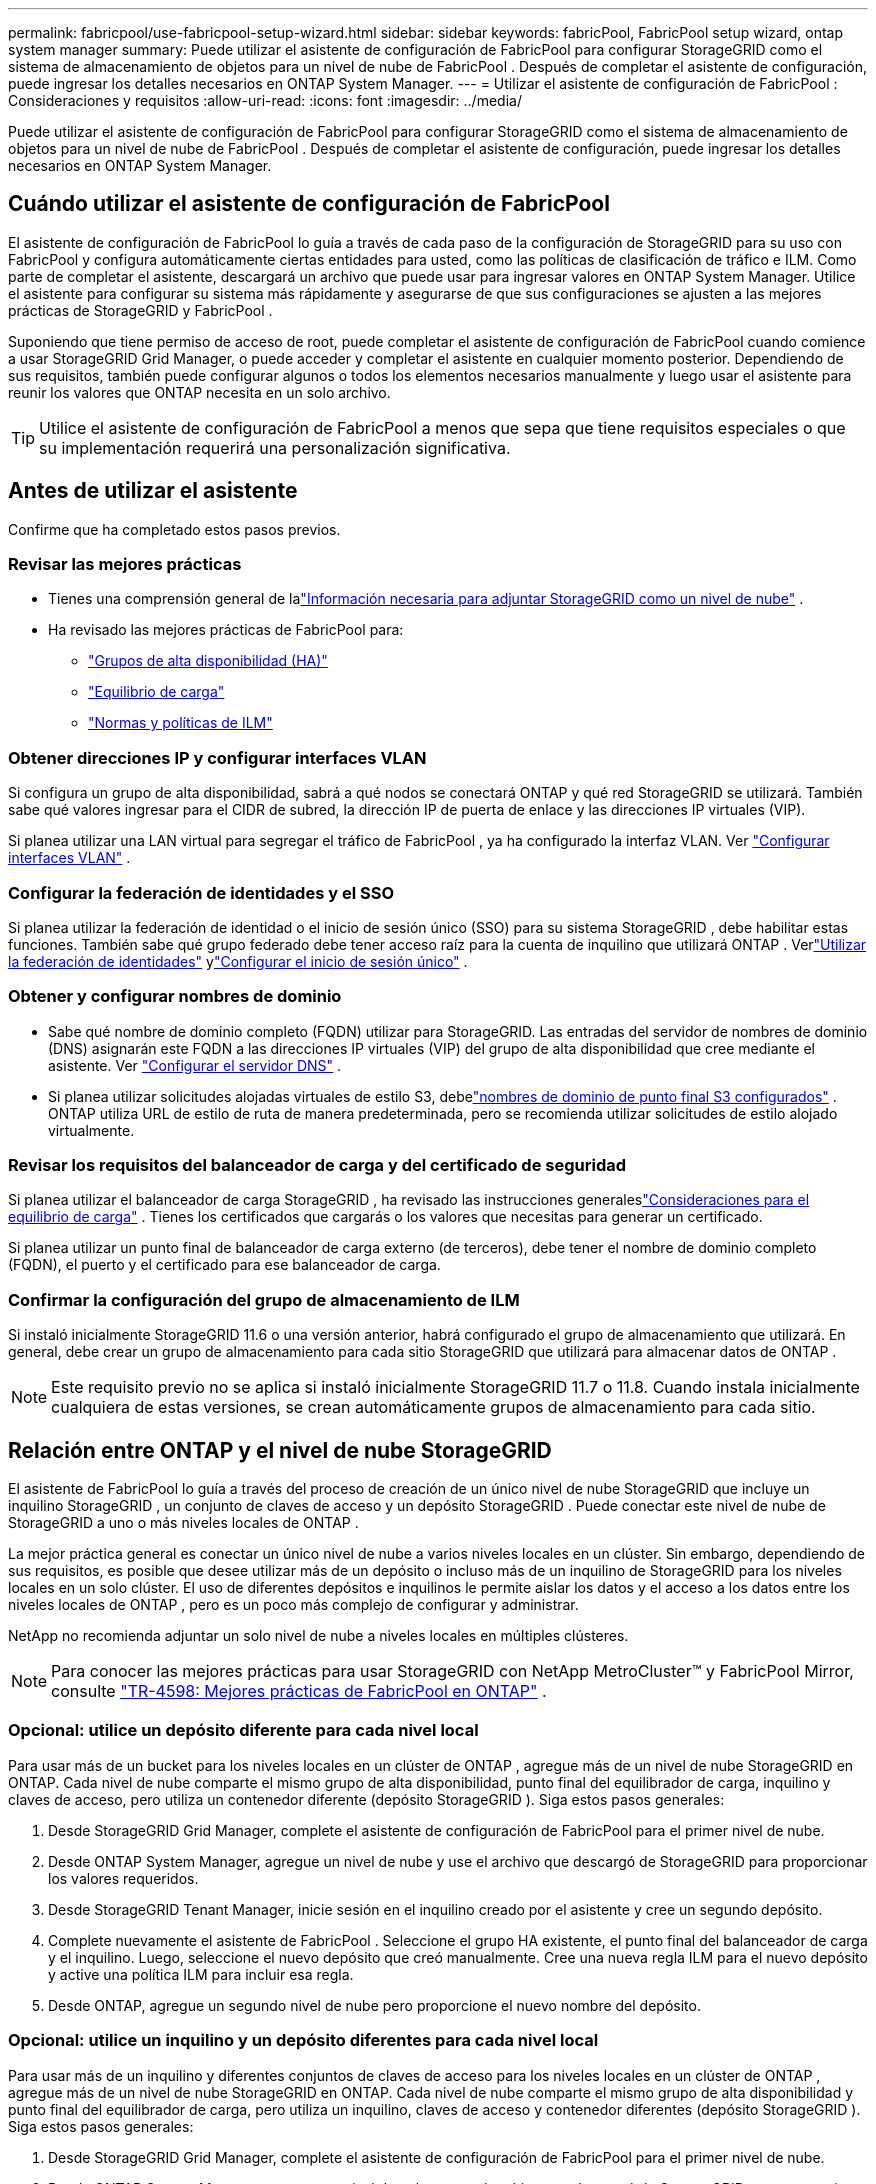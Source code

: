 ---
permalink: fabricpool/use-fabricpool-setup-wizard.html 
sidebar: sidebar 
keywords: fabricPool, FabricPool setup wizard, ontap system manager 
summary: Puede utilizar el asistente de configuración de FabricPool para configurar StorageGRID como el sistema de almacenamiento de objetos para un nivel de nube de FabricPool .  Después de completar el asistente de configuración, puede ingresar los detalles necesarios en ONTAP System Manager. 
---
= Utilizar el asistente de configuración de FabricPool : Consideraciones y requisitos
:allow-uri-read: 
:icons: font
:imagesdir: ../media/


[role="lead"]
Puede utilizar el asistente de configuración de FabricPool para configurar StorageGRID como el sistema de almacenamiento de objetos para un nivel de nube de FabricPool .  Después de completar el asistente de configuración, puede ingresar los detalles necesarios en ONTAP System Manager.



== Cuándo utilizar el asistente de configuración de FabricPool

El asistente de configuración de FabricPool lo guía a través de cada paso de la configuración de StorageGRID para su uso con FabricPool y configura automáticamente ciertas entidades para usted, como las políticas de clasificación de tráfico e ILM.  Como parte de completar el asistente, descargará un archivo que puede usar para ingresar valores en ONTAP System Manager.  Utilice el asistente para configurar su sistema más rápidamente y asegurarse de que sus configuraciones se ajusten a las mejores prácticas de StorageGRID y FabricPool .

Suponiendo que tiene permiso de acceso de root, puede completar el asistente de configuración de FabricPool cuando comience a usar StorageGRID Grid Manager, o puede acceder y completar el asistente en cualquier momento posterior.  Dependiendo de sus requisitos, también puede configurar algunos o todos los elementos necesarios manualmente y luego usar el asistente para reunir los valores que ONTAP necesita en un solo archivo.


TIP: Utilice el asistente de configuración de FabricPool a menos que sepa que tiene requisitos especiales o que su implementación requerirá una personalización significativa.



== Antes de utilizar el asistente

Confirme que ha completado estos pasos previos.



=== Revisar las mejores prácticas

* Tienes una comprensión general de lalink:information-needed-to-attach-storagegrid-as-cloud-tier.html["Información necesaria para adjuntar StorageGRID como un nivel de nube"] .
* Ha revisado las mejores prácticas de FabricPool para:
+
** link:best-practices-for-high-availability-groups.html["Grupos de alta disponibilidad (HA)"]
** link:best-practices-for-load-balancing.html["Equilibrio de carga"]
** link:best-practices-ilm.html["Normas y políticas de ILM"]






=== Obtener direcciones IP y configurar interfaces VLAN

Si configura un grupo de alta disponibilidad, sabrá a qué nodos se conectará ONTAP y qué red StorageGRID se utilizará.  También sabe qué valores ingresar para el CIDR de subred, la dirección IP de puerta de enlace y las direcciones IP virtuales (VIP).

Si planea utilizar una LAN virtual para segregar el tráfico de FabricPool , ya ha configurado la interfaz VLAN. Ver link:../admin/configure-vlan-interfaces.html["Configurar interfaces VLAN"] .



=== Configurar la federación de identidades y el SSO

Si planea utilizar la federación de identidad o el inicio de sesión único (SSO) para su sistema StorageGRID , debe habilitar estas funciones. También sabe qué grupo federado debe tener acceso raíz para la cuenta de inquilino que utilizará ONTAP . Verlink:../admin/using-identity-federation.html["Utilizar la federación de identidades"] ylink:../admin/configuring-sso.html["Configurar el inicio de sesión único"] .



=== Obtener y configurar nombres de dominio

* Sabe qué nombre de dominio completo (FQDN) utilizar para StorageGRID.  Las entradas del servidor de nombres de dominio (DNS) asignarán este FQDN a las direcciones IP virtuales (VIP) del grupo de alta disponibilidad que cree mediante el asistente. Ver link:../fabricpool/configure-dns-server.html["Configurar el servidor DNS"] .
* Si planea utilizar solicitudes alojadas virtuales de estilo S3, debelink:../admin/configuring-s3-api-endpoint-domain-names.html["nombres de dominio de punto final S3 configurados"] .  ONTAP utiliza URL de estilo de ruta de manera predeterminada, pero se recomienda utilizar solicitudes de estilo alojado virtualmente.




=== Revisar los requisitos del balanceador de carga y del certificado de seguridad

Si planea utilizar el balanceador de carga StorageGRID , ha revisado las instrucciones generaleslink:../admin/managing-load-balancing.html["Consideraciones para el equilibrio de carga"] .  Tienes los certificados que cargarás o los valores que necesitas para generar un certificado.

Si planea utilizar un punto final de balanceador de carga externo (de terceros), debe tener el nombre de dominio completo (FQDN), el puerto y el certificado para ese balanceador de carga.



=== Confirmar la configuración del grupo de almacenamiento de ILM

Si instaló inicialmente StorageGRID 11.6 o una versión anterior, habrá configurado el grupo de almacenamiento que utilizará.  En general, debe crear un grupo de almacenamiento para cada sitio StorageGRID que utilizará para almacenar datos de ONTAP .


NOTE: Este requisito previo no se aplica si instaló inicialmente StorageGRID 11.7 o 11.8.  Cuando instala inicialmente cualquiera de estas versiones, se crean automáticamente grupos de almacenamiento para cada sitio.



== Relación entre ONTAP y el nivel de nube StorageGRID

El asistente de FabricPool lo guía a través del proceso de creación de un único nivel de nube StorageGRID que incluye un inquilino StorageGRID , un conjunto de claves de acceso y un depósito StorageGRID .  Puede conectar este nivel de nube de StorageGRID a uno o más niveles locales de ONTAP .

La mejor práctica general es conectar un único nivel de nube a varios niveles locales en un clúster.  Sin embargo, dependiendo de sus requisitos, es posible que desee utilizar más de un depósito o incluso más de un inquilino de StorageGRID para los niveles locales en un solo clúster.  El uso de diferentes depósitos e inquilinos le permite aislar los datos y el acceso a los datos entre los niveles locales de ONTAP , pero es un poco más complejo de configurar y administrar.

NetApp no ​​recomienda adjuntar un solo nivel de nube a niveles locales en múltiples clústeres.


NOTE: Para conocer las mejores prácticas para usar StorageGRID con NetApp MetroCluster™ y FabricPool Mirror, consulte https://www.netapp.com/pdf.html?item=/media/17239-tr4598pdf.pdf["TR-4598: Mejores prácticas de FabricPool en ONTAP"^] .



=== Opcional: utilice un depósito diferente para cada nivel local

Para usar más de un bucket para los niveles locales en un clúster de ONTAP , agregue más de un nivel de nube StorageGRID en ONTAP.  Cada nivel de nube comparte el mismo grupo de alta disponibilidad, punto final del equilibrador de carga, inquilino y claves de acceso, pero utiliza un contenedor diferente (depósito StorageGRID ).  Siga estos pasos generales:

. Desde StorageGRID Grid Manager, complete el asistente de configuración de FabricPool para el primer nivel de nube.
. Desde ONTAP System Manager, agregue un nivel de nube y use el archivo que descargó de StorageGRID para proporcionar los valores requeridos.
. Desde StorageGRID Tenant Manager, inicie sesión en el inquilino creado por el asistente y cree un segundo depósito.
. Complete nuevamente el asistente de FabricPool .  Seleccione el grupo HA existente, el punto final del balanceador de carga y el inquilino.  Luego, seleccione el nuevo depósito que creó manualmente.  Cree una nueva regla ILM para el nuevo depósito y active una política ILM para incluir esa regla.
. Desde ONTAP, agregue un segundo nivel de nube pero proporcione el nuevo nombre del depósito.




=== Opcional: utilice un inquilino y un depósito diferentes para cada nivel local

Para usar más de un inquilino y diferentes conjuntos de claves de acceso para los niveles locales en un clúster de ONTAP , agregue más de un nivel de nube StorageGRID en ONTAP.  Cada nivel de nube comparte el mismo grupo de alta disponibilidad y punto final del equilibrador de carga, pero utiliza un inquilino, claves de acceso y contenedor diferentes (depósito StorageGRID ).  Siga estos pasos generales:

. Desde StorageGRID Grid Manager, complete el asistente de configuración de FabricPool para el primer nivel de nube.
. Desde ONTAP System Manager, agregue un nivel de nube y use el archivo que descargó de StorageGRID para proporcionar los valores requeridos.
. Complete nuevamente el asistente de FabricPool .  Seleccione el grupo HA existente y el punto final del balanceador de carga.  Cree un nuevo inquilino y un depósito.  Cree una nueva regla ILM para el nuevo depósito y active una política ILM para incluir esa regla.
. Desde ONTAP, agregue un segundo nivel de nube, pero proporcione la nueva clave de acceso, la clave secreta y el nombre del depósito.

